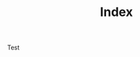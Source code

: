 #+TITLE: Index
# METAEXTRA: <meta http-equiv = "refresh" content="0; url=https://homanlab.github.io/blog/2019/09/30/our-lab-website-is-online/" />
#+REDIRECT: 0; url=https://homanlab.github.io/blog/2019/09/30/our-lab-website-is-online/

Test


